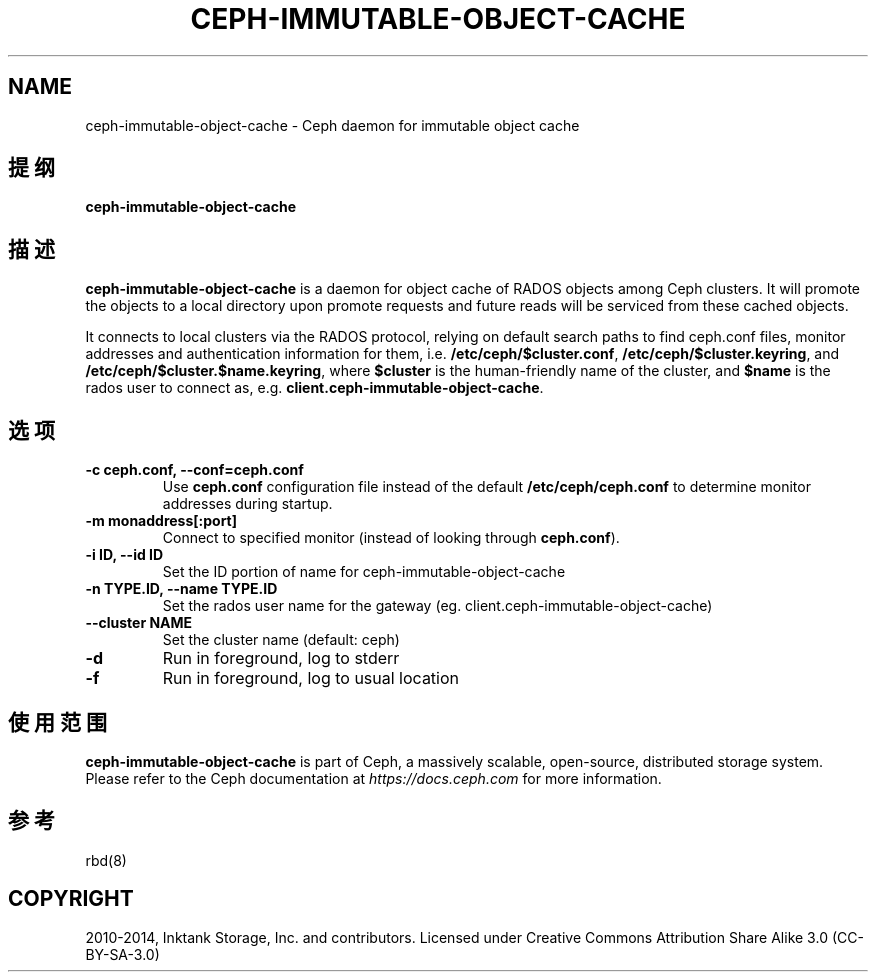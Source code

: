 .\" Man page generated from reStructuredText.
.
.TH "CEPH-IMMUTABLE-OBJECT-CACHE" "8" "Dec 08, 2021" "dev" "Ceph"
.SH NAME
ceph-immutable-object-cache \- Ceph daemon for immutable object cache
.
.nr rst2man-indent-level 0
.
.de1 rstReportMargin
\\$1 \\n[an-margin]
level \\n[rst2man-indent-level]
level margin: \\n[rst2man-indent\\n[rst2man-indent-level]]
-
\\n[rst2man-indent0]
\\n[rst2man-indent1]
\\n[rst2man-indent2]
..
.de1 INDENT
.\" .rstReportMargin pre:
. RS \\$1
. nr rst2man-indent\\n[rst2man-indent-level] \\n[an-margin]
. nr rst2man-indent-level +1
.\" .rstReportMargin post:
..
.de UNINDENT
. RE
.\" indent \\n[an-margin]
.\" old: \\n[rst2man-indent\\n[rst2man-indent-level]]
.nr rst2man-indent-level -1
.\" new: \\n[rst2man-indent\\n[rst2man-indent-level]]
.in \\n[rst2man-indent\\n[rst2man-indent-level]]u
..
.SH 提纲
.nf
\fBceph\-immutable\-object\-cache\fP
.fi
.sp
.SH 描述
.sp
\fBceph\-immutable\-object\-cache\fP is a daemon for object cache of RADOS
objects among Ceph clusters. It will promote the objects to a local directory
upon promote requests and future reads will be serviced from these cached
objects.
.sp
It connects to local clusters via the RADOS protocol, relying on
default search paths to find ceph.conf files, monitor addresses and
authentication information for them, i.e. \fB/etc/ceph/$cluster.conf\fP,
\fB/etc/ceph/$cluster.keyring\fP, and
\fB/etc/ceph/$cluster.$name.keyring\fP, where \fB$cluster\fP is the
human\-friendly name of the cluster, and \fB$name\fP is the rados user to
connect as, e.g. \fBclient.ceph\-immutable\-object\-cache\fP\&.
.SH 选项
.INDENT 0.0
.TP
.B \-c ceph.conf, \-\-conf=ceph.conf
Use \fBceph.conf\fP configuration file instead of the default
\fB/etc/ceph/ceph.conf\fP to determine monitor addresses during startup.
.UNINDENT
.INDENT 0.0
.TP
.B \-m monaddress[:port]
Connect to specified monitor (instead of looking through \fBceph.conf\fP).
.UNINDENT
.INDENT 0.0
.TP
.B \-i ID, \-\-id ID
Set the ID portion of name for ceph\-immutable\-object\-cache
.UNINDENT
.INDENT 0.0
.TP
.B \-n TYPE.ID, \-\-name TYPE.ID
Set the rados user name for the gateway (eg. client.ceph\-immutable\-object\-cache)
.UNINDENT
.INDENT 0.0
.TP
.B \-\-cluster NAME
Set the cluster name (default: ceph)
.UNINDENT
.INDENT 0.0
.TP
.B \-d
Run in foreground, log to stderr
.UNINDENT
.INDENT 0.0
.TP
.B \-f
Run in foreground, log to usual location
.UNINDENT
.SH 使用范围
.sp
\fBceph\-immutable\-object\-cache\fP is part of Ceph, a massively scalable, open\-source, distributed
storage system. Please refer to the Ceph documentation at \fI\%https://docs.ceph.com\fP for
more information.
.SH 参考
.sp
rbd(8)
.SH COPYRIGHT
2010-2014, Inktank Storage, Inc. and contributors. Licensed under Creative Commons Attribution Share Alike 3.0 (CC-BY-SA-3.0)
.\" Generated by docutils manpage writer.
.
